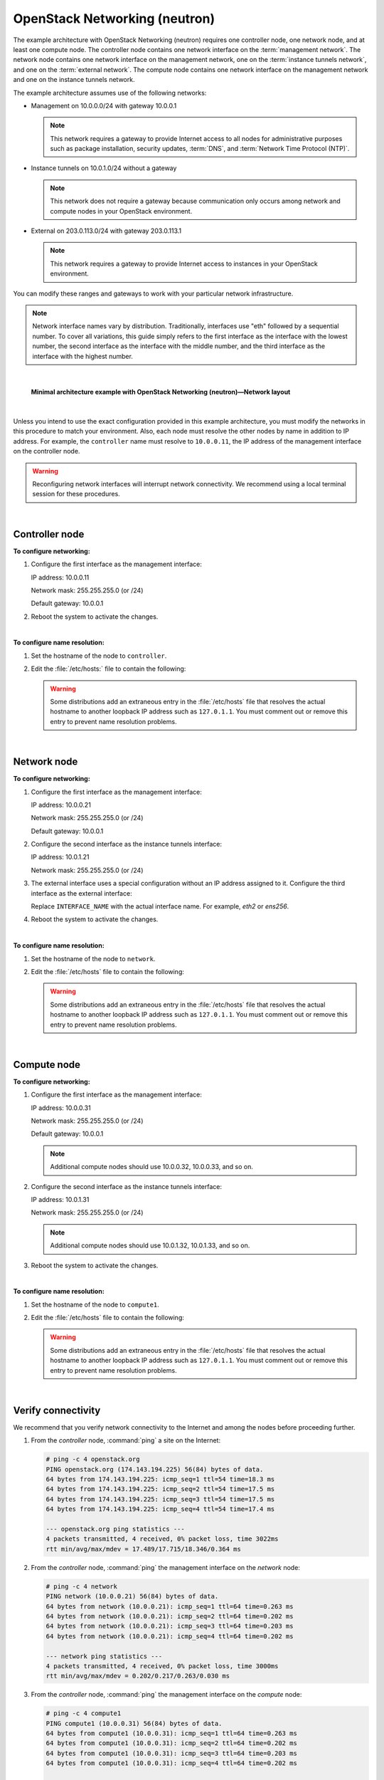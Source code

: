 .. highlight:: ini

==============================
OpenStack Networking (neutron)
==============================

The example architecture with OpenStack Networking (neutron) requires
one controller node, one network node, and at least one compute node.
The controller node contains one network interface on the
:term:`management network`. The network node contains one network interface
on the management network, one on the :term:`instance tunnels network`,
and one on the :term:`external network`. The compute node contains one
network interface on the management network and one on the instance
tunnels network.

The example architecture assumes use of the following networks:

- Management on 10.0.0.0/24 with gateway 10.0.0.1

  .. note::

     This network requires a gateway to provide Internet access to all
     nodes for administrative purposes such as package installation,
     security updates, :term:`DNS`, and :term:`Network Time Protocol (NTP)`.

- Instance tunnels on 10.0.1.0/24 without a gateway

  .. note::

     This network does not require a gateway because communication
     only occurs among network and compute nodes in your OpenStack
     environment.

- External on 203.0.113.0/24 with gateway 203.0.113.1

  .. note::

     This network requires a gateway to provide Internet access to
     instances in your OpenStack environment.

You can modify these ranges and gateways to work with your particular
network infrastructure.

.. note::

   Network interface names vary by distribution. Traditionally,
   interfaces use "eth" followed by a sequential number. To cover all
   variations, this guide simply refers to the first interface as the
   interface with the lowest number, the second interface as the
   interface with the middle number, and the third interface as the
   interface with the highest number.

|

.. figure:: figures/installguidearch-neutron-networks.png
   :alt: Minimal architecture example with OpenStack Networking
         (neutron)—Network layout

   **Minimal architecture example with OpenStack Networking
   (neutron)—Network layout**

|

Unless you intend to use the exact configuration provided in this
example architecture, you must modify the networks in this procedure to
match your environment. Also, each node must resolve the other nodes by
name in addition to IP address. For example, the ``controller`` name must
resolve to ``10.0.0.11``, the IP address of the management interface on
the controller node.

.. warning::

   Reconfiguring network interfaces will interrupt network
   connectivity. We recommend using a local terminal session for these
   procedures.

|

Controller node
---------------

**To configure networking:**

#. Configure the first interface as the management interface:

   IP address: 10.0.0.11

   Network mask: 255.255.255.0 (or /24)

   Default gateway: 10.0.0.1

#. Reboot the system to activate the changes.

|

**To configure name resolution:**

#. Set the hostname of the node to ``controller``.

#. Edit the :file:`/etc/hosts:` file to contain the following:

   .. code-block:: ini
      :linenos:

      # controller
      10.0.0.11       controller

      # network
      10.0.0.21       network

      # compute1
      10.0.0.31       compute1

   .. warning::

      Some distributions add an extraneous entry in the :file:`/etc/hosts`
      file that resolves the actual hostname to another loopback IP
      address such as ``127.0.1.1``. You must comment out or remove this
      entry to prevent name resolution problems.

|

Network node
------------

**To configure networking:**

#. Configure the first interface as the management interface:

   IP address: 10.0.0.21

   Network mask: 255.255.255.0 (or /24)

   Default gateway: 10.0.0.1

#. Configure the second interface as the instance tunnels interface:

   IP address: 10.0.1.21

   Network mask: 255.255.255.0 (or /24)

#. The external interface uses a special configuration without an IP
   address assigned to it. Configure the third interface as the external
   interface:

   Replace ``INTERFACE_NAME`` with the actual interface name. For example,
   *eth2* or *ens256*.

   .. only:: ubuntu or debian

      a. Edit the :file:`/etc/network/interfaces` file to contain the following:

         .. code-block:: ini
            :linenos:

            # The external network interface
            auto INTERFACE_NAME
            iface INTERFACE_NAME inet manual
                  up ip link set dev $IFACE up
                  down ip link set dev $IFACE down

   .. only:: rdo

      a. Edit the :file:`/etc/sysconfig/network-scripts/ifcfg-INTERFACE_NAME` file
         to contain the following:

         Do not change the ``HWADDR`` and ``UUID`` keys.

         .. code-block:: ini
            :linenos:

            DEVICE= INTERFACE_NAME
            TYPE=Ethernet
            ONBOOT="yes"
            BOOTPROTO="none"

   .. only:: obs

      a. Edit the :file:`/etc/sysconfig/network/ifcfg-INTERFACE_NAME` file
         to contain the following:

         .. code-block:: ini
            :linenos:

            STARTMODE='auto'
            BOOTPROTO='static'

4. Reboot the system to activate the changes.

|

**To configure name resolution:**

#. Set the hostname of the node to ``network``.

#. Edit the :file:`/etc/hosts` file to contain the following:

   .. code-block:: ini
      :linenos:

      # network
      10.0.0.21       network

      # controller
      10.0.0.11       controller

      # compute1
      10.0.0.31       compute1

   .. warning::

      Some distributions add an extraneous entry in the :file:`/etc/hosts`
      file that resolves the actual hostname to another loopback IP
      address such as ``127.0.1.1``. You must comment out or remove this
      entry to prevent name resolution problems.

|

Compute node
------------

**To configure networking:**

#. Configure the first interface as the management interface:

   IP address: 10.0.0.31

   Network mask: 255.255.255.0 (or /24)

   Default gateway: 10.0.0.1

   .. note::

      Additional compute nodes should use 10.0.0.32, 10.0.0.33, and so on.

#. Configure the second interface as the instance tunnels interface:

   IP address: 10.0.1.31

   Network mask: 255.255.255.0 (or /24)

   .. note::

      Additional compute nodes should use 10.0.1.32, 10.0.1.33, and so on.

#. Reboot the system to activate the changes.

|

**To configure name resolution:**

#. Set the hostname of the node to ``compute1``.

#. Edit the :file:`/etc/hosts` file to contain the following:

   .. code-block:: ini
      :linenos:

      # compute1
      10.0.0.31       compute1

      # controller
      10.0.0.11       controller

      # network
      10.0.0.21       network

   .. warning::

      Some distributions add an extraneous entry in the :file:`/etc/hosts`
      file that resolves the actual hostname to another loopback IP
      address such as ``127.0.1.1``. You must comment out or remove this
      entry to prevent name resolution problems.

|

Verify connectivity
-------------------

We recommend that you verify network connectivity to the Internet and
among the nodes before proceeding further.

#. From the *controller* node, :command:`ping` a site on the Internet:

   .. code-block:: console

      # ping -c 4 openstack.org
      PING openstack.org (174.143.194.225) 56(84) bytes of data.
      64 bytes from 174.143.194.225: icmp_seq=1 ttl=54 time=18.3 ms
      64 bytes from 174.143.194.225: icmp_seq=2 ttl=54 time=17.5 ms
      64 bytes from 174.143.194.225: icmp_seq=3 ttl=54 time=17.5 ms
      64 bytes from 174.143.194.225: icmp_seq=4 ttl=54 time=17.4 ms

      --- openstack.org ping statistics ---
      4 packets transmitted, 4 received, 0% packet loss, time 3022ms
      rtt min/avg/max/mdev = 17.489/17.715/18.346/0.364 ms

#. From the *controller* node, :command:`ping` the management interface
   on the *network* node:

   .. code-block:: console

      # ping -c 4 network
      PING network (10.0.0.21) 56(84) bytes of data.
      64 bytes from network (10.0.0.21): icmp_seq=1 ttl=64 time=0.263 ms
      64 bytes from network (10.0.0.21): icmp_seq=2 ttl=64 time=0.202 ms
      64 bytes from network (10.0.0.21): icmp_seq=3 ttl=64 time=0.203 ms
      64 bytes from network (10.0.0.21): icmp_seq=4 ttl=64 time=0.202 ms

      --- network ping statistics ---
      4 packets transmitted, 4 received, 0% packet loss, time 3000ms
      rtt min/avg/max/mdev = 0.202/0.217/0.263/0.030 ms

#. From the *controller* node, :command:`ping` the management interface on the
   *compute* node:

   .. code-block:: console

      # ping -c 4 compute1
      PING compute1 (10.0.0.31) 56(84) bytes of data.
      64 bytes from compute1 (10.0.0.31): icmp_seq=1 ttl=64 time=0.263 ms
      64 bytes from compute1 (10.0.0.31): icmp_seq=2 ttl=64 time=0.202 ms
      64 bytes from compute1 (10.0.0.31): icmp_seq=3 ttl=64 time=0.203 ms
      64 bytes from compute1 (10.0.0.31): icmp_seq=4 ttl=64 time=0.202 ms

      --- network ping statistics ---
      4 packets transmitted, 4 received, 0% packet loss, time 3000ms
      rtt min/avg/max/mdev = 0.202/0.217/0.263/0.030 ms

#. From the *network* node, :command:`ping` a site on the Internet:

   .. code-block:: console

      # ping -c 4 openstack.org
      PING openstack.org (174.143.194.225) 56(84) bytes of data.
      64 bytes from 174.143.194.225: icmp_seq=1 ttl=54 time=18.3 ms
      64 bytes from 174.143.194.225: icmp_seq=2 ttl=54 time=17.5 ms
      64 bytes from 174.143.194.225: icmp_seq=3 ttl=54 time=17.5 ms
      64 bytes from 174.143.194.225: icmp_seq=4 ttl=54 time=17.4 ms

      --- openstack.org ping statistics ---
      4 packets transmitted, 4 received, 0% packet loss, time 3022ms
      rtt min/avg/max/mdev = 17.489/17.715/18.346/0.364 ms

#. From the *network* node, :command:`ping` the management interface on the
   *controller* node:

   .. code-block:: console

      # ping -c 4 controller
      PING controller (10.0.0.11) 56(84) bytes of data.
      64 bytes from controller (10.0.0.11): icmp_seq=1 ttl=64 time=0.263 ms
      64 bytes from controller (10.0.0.11): icmp_seq=2 ttl=64 time=0.202 ms
      64 bytes from controller (10.0.0.11): icmp_seq=3 ttl=64 time=0.203 ms
      64 bytes from controller (10.0.0.11): icmp_seq=4 ttl=64 time=0.202 ms

      --- controller ping statistics ---
      4 packets transmitted, 4 received, 0% packet loss, time 3000ms
      rtt min/avg/max/mdev = 0.202/0.217/0.263/0.030 ms


#. From the *network* node, :command:`ping` the instance tunnels interface
   on the *compute* node:

   .. code-block:: console

      # ping -c 4 10.0.1.31
      PING 10.0.1.31 (10.0.1.31) 56(84) bytes of data.
      64 bytes from 10.0.1.31 (10.0.1.31): icmp_seq=1 ttl=64 time=0.263 ms
      64 bytes from 10.0.1.31 (10.0.1.31): icmp_seq=2 ttl=64 time=0.202 ms
      64 bytes from 10.0.1.31 (10.0.1.31): icmp_seq=3 ttl=64 time=0.203 ms
      64 bytes from 10.0.1.31 (10.0.1.31): icmp_seq=4 ttl=64 time=0.202 ms

      --- 10.0.1.31 ping statistics ---
      4 packets transmitted, 4 received, 0% packet loss, time 3000ms
      rtt min/avg/max/mdev = 0.202/0.217/0.263/0.030 ms

#. From the *compute* node, :command:`ping` a site on the Internet:

   .. code-block:: console

      # ping -c 4 openstack.org
      PING openstack.org (174.143.194.225) 56(84) bytes of data.
      64 bytes from 174.143.194.225: icmp_seq=1 ttl=54 time=18.3 ms
      64 bytes from 174.143.194.225: icmp_seq=2 ttl=54 time=17.5 ms
      64 bytes from 174.143.194.225: icmp_seq=3 ttl=54 time=17.5 ms
      64 bytes from 174.143.194.225: icmp_seq=4 ttl=54 time=17.4 ms

      --- openstack.org ping statistics ---
      4 packets transmitted, 4 received, 0% packet loss, time 3022ms
      rtt min/avg/max/mdev = 17.489/17.715/18.346/0.364 ms

#. From the *compute* node, :command:`ping` the management interface on the
   *controller* node:

   .. code-block:: console

      # ping -c 4 controller
      PING controller (10.0.0.11) 56(84) bytes of data.
      64 bytes from controller (10.0.0.11): icmp_seq=1 ttl=64 time=0.263 ms
      64 bytes from controller (10.0.0.11): icmp_seq=2 ttl=64 time=0.202 ms
      64 bytes from controller (10.0.0.11): icmp_seq=3 ttl=64 time=0.203 ms
      64 bytes from controller (10.0.0.11): icmp_seq=4 ttl=64 time=0.202 ms

      --- controller ping statistics ---
      4 packets transmitted, 4 received, 0% packet loss, time 3000ms
      rtt min/avg/max/mdev = 0.202/0.217/0.263/0.030 ms

#. From the *compute* node, :command:`ping` the instance tunnels interface
   on the *network* node:

   .. code-block:: console

      # ping -c 4 10.0.1.21
      PING 10.0.1.21 (10.0.1.21) 56(84) bytes of data.
      64 bytes from 10.0.1.21 (10.0.1.21): icmp_seq=1 ttl=64 time=0.263 ms
      64 bytes from 10.0.1.21 (10.0.1.21): icmp_seq=2 ttl=64 time=0.202 ms
      64 bytes from 10.0.1.21 (10.0.1.21): icmp_seq=3 ttl=64 time=0.203 ms
      64 bytes from 10.0.1.21 (10.0.1.21): icmp_seq=4 ttl=64 time=0.202 ms

      --- 10.0.1.21 ping statistics ---
      4 packets transmitted, 4 received, 0% packet loss, time 3000ms
      rtt min/avg/max/mdev = 0.202/0.217/0.263/0.030 ms

